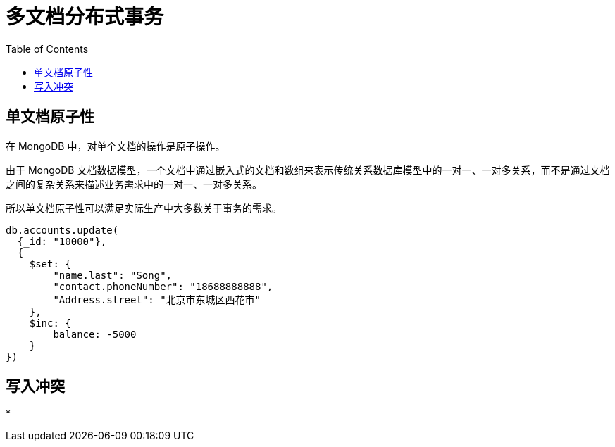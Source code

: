= 多文档分布式事务
:toc: manual

== 单文档原子性

在 MongoDB 中，对单个文档的操作是原子操作。

由于 MongoDB 文档数据模型，一个文档中通过嵌入式的文档和数组来表示传统关系数据库模型中的一对一、一对多关系，而不是通过文档之间的复杂关系来描述业务需求中的一对一、一对多关系。

所以单文档原子性可以满足实际生产中大多数关于事务的需求。

[source, JSON]
----
db.accounts.update(
  {_id: "10000"}, 
  {
    $set: {
        "name.last": "Song", 
        "contact.phoneNumber": "18688888888", 
        "Address.street": "北京市东城区西花市"
    }, 
    $inc: {
        balance: -5000
    }
})
----

== 写入冲突

* 



